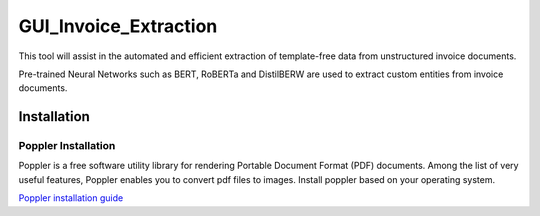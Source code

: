GUI_Invoice_Extraction
======================

This tool will assist in the automated and efficient extraction of template-free data from unstructured invoice documents. 

Pre-trained Neural Networks such as BERT, RoBERTa and DistilBERW are used to extract custom entities from invoice documents.

.. image:: https://raw.githubusercontent.com/tzutalin/labelImg/master/demo/demo3.jpg
     :alt: GUI Main Page
     
Installation
------------------

Poppler Installation
~~~~~~~~~~~~~~~~~~~~~~~~~~~~~~~~~~~~~~~~~
Poppler is a free software utility library for rendering Portable Document Format (PDF) documents. Among the list of very useful features, Poppler enables you to convert pdf files to images. Install poppler based on your operating system.

`Poppler installation guide <https://blog.alivate.com.au/poppler-windows/index.html>`__


